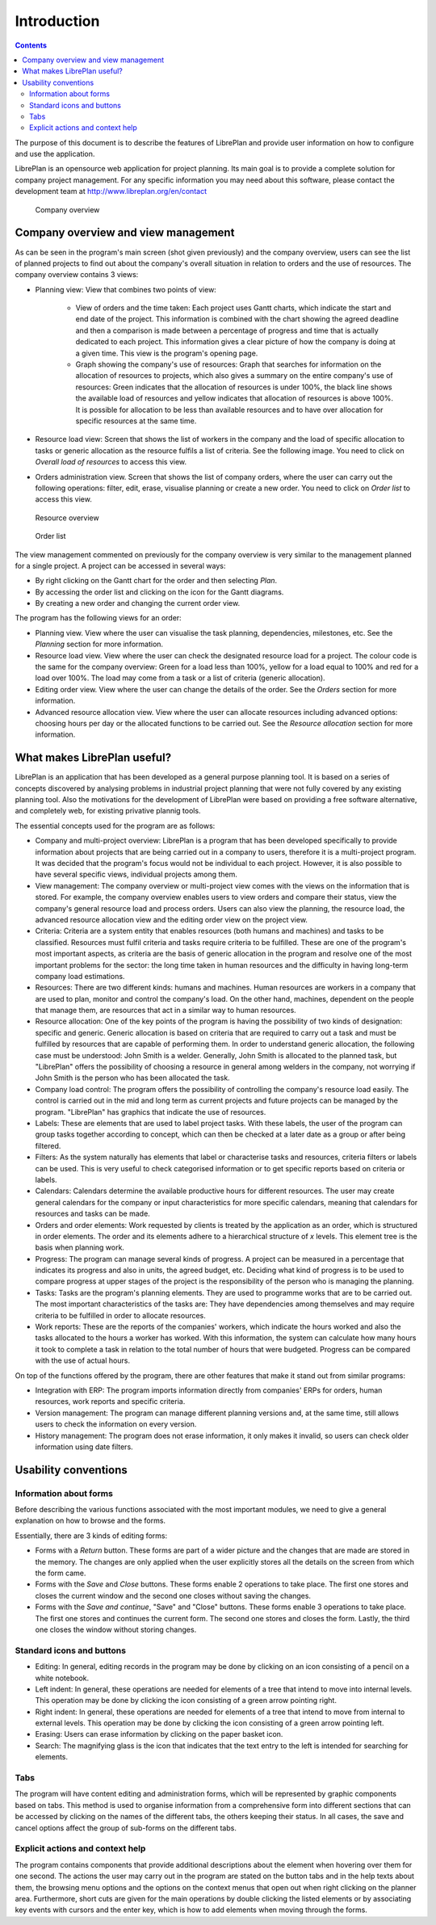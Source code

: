 Introduction
#############

.. contents::

The purpose of this document is to describe the features of LibrePlan and provide user information on how to configure and use the application.

LibrePlan is an opensource web application for project planning. Its main goal is to provide a complete solution for company project management.
For any specific information you may need about this software, please contact the development team at http://www.libreplan.org/en/contact


.. figure:: images/company_view.png
   :scale: 50

   Company overview

Company overview and view management
====================================================

As can be seen in the program's main screen (shot given previously) and the company overview, users can see the list of planned projects to find out about the company's overall situation in relation to orders and the use of resources. The company overview contains 3 views:

* Planning view: View that combines two points of view:

   * View of orders and the time taken: Each project uses Gantt charts, which indicate the start and end date of the project. This information is combined with the chart showing the agreed deadline and then a comparison is made between a percentage of progress and time that is actually dedicated to each project. This information gives a clear picture of how the company is doing at a given time. This view is the program's opening page.
   * Graph showing the company's use of resources: Graph that searches for information on the allocation of resources to projects, which also gives a summary on the entire company's use of resources: Green indicates that the allocation of resources is under 100%, the black line shows the available load of resources and yellow indicates that allocation of resources is above 100%. It is possible for allocation to be less than available resources and to have over allocation for specific resources at the same time.

* Resource load view: Screen that shows the list of workers in the company and the load of specific allocation to tasks or generic allocation as the resource fulfils a list of criteria. See the following image. You need to click on *Overall load of resources* to access this view.
* Orders administration view. Screen that shows the list of company orders, where the user can carry out the following operations: filter, edit, erase, visualise planning or create a new order. You need to click on *Order list* to access this view.


.. figure:: images/resources_global.png
   :scale: 50

   Resource overview

.. figure:: images/order_list.png
   :scale: 50

   Order list


The view management commented on previously for the company overview is very similar to the management planned for a single project. A project can be accessed in several ways:

* By right clicking on the Gantt chart for the order and then selecting *Plan*.
* By accessing the order list and clicking on the icon for the Gantt diagrams.
* By creating a new order and changing the current order view.

The program has the following views for an order:

* Planning view. View where the user can visualise the task planning, dependencies, milestones, etc. See the *Planning* section for more information.
* Resource load view. View where the user can check the designated resource load for a project. The colour code is the same for the company overview: Green for a load less than 100%, yellow for a load equal to 100% and red for a load over 100%. The load may come from a task or a list of criteria (generic allocation).
* Editing order view. View where the user can change the details of the order. See the *Orders* section for more information.
* Advanced resource allocation view. View where the user can allocate resources including advanced options: choosing hours per day or the allocated functions to be carried out. See the *Resource allocation* section for more information.

What makes LibrePlan useful?
============================

LibrePlan is an application that has been developed as a general purpose planning tool. It is based on a series of concepts discovered by analysing problems in industrial project planning that were not fully covered by any existing planning tool. Also the motivations for the development of LibrePlan were based on providing a free software alternative, and completely web, for existing privative plannig tools.

The essential concepts used for the program are as follows:

* Company and multi-project overview: LibrePlan is a program that has been developed specifically to provide information about projects that are being carried out in a company to users, therefore it is a multi-project program. It was decided that the program's focus would not be individual to each project. However, it is also possible to have several specific views, individual projects among them.
* View management: The company overview or multi-project view comes with the views on the information that is stored. For example, the company overview enables users to view orders and compare their status, view the company's general resource load and process orders. Users can also view the planning, the resource load, the advanced resource allocation view and the editing order view on the project view.
* Criteria: Criteria are a system entity that enables resources (both humans and machines) and tasks to be classified. Resources must fulfil criteria and tasks require criteria to be fulfilled. These are one of the program's most important aspects, as criteria are the basis of generic allocation in the program and resolve one of the most important problems for the sector: the long time taken in human resources and the difficulty in having long-term company load estimations.
* Resources: There are two different kinds: humans and machines. Human resources are workers in a company that are used to plan, monitor and control the company's load. On the other hand, machines, dependent on the people that manage them, are resources that act in a similar way to human resources.
* Resource allocation: One of the key points of the program is having the possibility of two kinds of designation: specific and generic. Generic allocation is based on criteria that are required to carry out a task and must be fulfilled by resources that are capable of performing them. In order to understand generic allocation, the following case must be understood: John Smith is a welder. Generally, John Smith is allocated to the planned task, but "LibrePlan" offers the possibility of choosing a resource in general among welders in the company, not worrying if John Smith is the person who has been allocated the task.
* Company load control: The program offers the possibility of controlling the company's resource load easily. The control is carried out in the mid and long term as current projects and future projects can be managed by the program. "LibrePlan" has graphics that indicate the use of resources.
* Labels: These are elements that are used to label project tasks. With these labels, the user of the program can group tasks together according to concept, which can then be checked at a later date as a group or after being filtered.
* Filters: As the system naturally has elements that label or characterise tasks and resources, criteria filters or labels can be used. This is very useful to check categorised information or to get specific reports based on criteria or labels.
* Calendars: Calendars determine the available productive hours for different resources. The user may create general calendars for the company or input characteristics for more specific calendars, meaning that calendars for resources and tasks can be made.
* Orders and order elements: Work requested by clients is treated by the application as an order, which is structured in order elements. The order and its elements adhere to a hierarchical structure of *x* levels. This element tree is the basis when planning work.
* Progress: The program can manage several kinds of progress. A project can be measured in a percentage that indicates its progress and also in units, the agreed budget, etc. Deciding what kind of progress is to be used to compare progress at upper stages of the project is the responsibility of the person who is managing the planning.
* Tasks: Tasks are the program's planning elements. They are used to programme works that are to be carried out. The most important characteristics of the tasks are: They have dependencies among themselves and may require criteria to be fulfilled in order to allocate resources.
* Work reports: These are the reports of the companies' workers, which indicate the hours worked and also the tasks allocated to the hours a worker has worked. With this information, the system can calculate how many hours it took to complete a task in relation to the total number of hours that were budgeted. Progress can be compared with the use of actual hours.

On top of the functions offered by the program, there are other features that make it stand out from similar programs:

* Integration with ERP: The program imports information directly from companies' ERPs for orders, human resources, work reports and specific criteria.
* Version management: The program can manage different planning versions and, at the same time, still allows users to check the information on every version.
* History management: The program does not erase information, it only makes it invalid, so users can check older information using date filters.

Usability conventions
==========================

Information about forms
---------------------------------
Before describing the various functions associated with the most important modules, we need to give a general explanation on how to browse and the forms.

Essentially, there are 3 kinds of editing forms:

* Forms with a *Return* button. These forms are part of a wider picture and the changes that are made are stored in the memory. The changes are only applied when the user explicitly stores all the details on the screen from which the form came.
* Forms with the *Save* and *Close* buttons. These forms enable 2 operations to take place. The first one stores and closes the current window and the second one closes without saving the changes.
* Forms with the *Save and continue*, "Save" and "Close" buttons. These forms enable 3 operations to take place. The first one stores and continues the current form. The second one stores and closes the form. Lastly, the third one closes the window without storing changes.

Standard icons and buttons
--------------------------

* Editing: In general, editing records in the program may be done by clicking on an icon consisting of a pencil on a white notebook.
* Left indent: In general, these operations are needed for elements of a tree that intend to move into internal levels. This operation may be done by clicking the icon consisting of a green arrow pointing right.
* Right indent: In general, these operations are needed for elements of a tree that intend to move from internal to external levels. This operation may be done by clicking the icon consisting of a green arrow pointing left.
* Erasing: Users can erase information by clicking on the paper basket icon.
* Search: The magnifying glass is the icon that indicates that the text entry to the left is intended for searching for elements.

Tabs
--------
The program will have content editing and administration forms, which will be represented by graphic components based on tabs. This method is used to organise information from a comprehensive form into different sections that can be accessed by clicking on the names of the different tabs, the others keeping their status. In all cases, the save and cancel options affect the group of sub-forms on the different tabs.

Explicit actions and context help
--------------------------------------

The program contains components that provide additional descriptions about the element when hovering over them for one second.
The actions the user may carry out in the program are stated on the button tabs and in the help texts about them, the browsing menu options and the options on the context menus that open out when right clicking on the planner area.
Furthermore, short cuts are given for the main operations by double clicking the listed elements or by associating key events with cursors and the enter key, which is how to add elements when moving through the forms.

